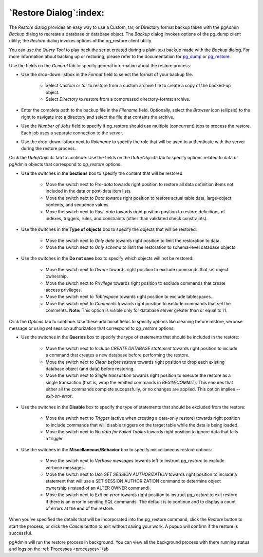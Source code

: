 .. _restore_dialog:

***********************
`Restore Dialog`:index:
***********************

The *Restore* dialog provides an easy way to use a Custom, tar, or Directory
format backup taken with the pgAdmin *Backup* dialog to recreate a database or
database object.  The *Backup* dialog invokes options of the pg_dump client
utility; the *Restore* dialog invokes options of the pg_restore client utility.

You can use the *Query Tool* to play back the script created during a plain-text
backup made with the *Backup* dialog.  For more information about backing up or
restoring, please refer to the documentation for
`pg_dump <https://www.postgresql.org/docs/current/app-pgdump.html>`_ or
`pg_restore <https://www.postgresql.org/docs/current/app-pgrestore.html>`_.

.. image:: images/restore_general.png
    :alt: Restore dialog general tab
    :align: center

Use the fields on the *General* tab to specify general information about the
restore process:

* Use the drop-down listbox in the *Format* field to select the format of your
  backup file.

   * Select *Custom or tar* to restore from a custom archive file to create a
     copy of the backed-up object.
   * Select *Directory* to restore from a compressed directory-format archive.

* Enter the complete path to the backup file in the *Filename* field.
  Optionally, select the *Browser* icon (ellipsis) to the right to navigate
  into a directory and select the file that contains the archive.
* Use the *Number of Jobs* field to specify if pg_restore should use multiple
  (concurrent) jobs to process the restore.  Each job uses a separate connection
  to the server.
* Use the drop-down listbox next to *Rolename* to specify the role that will be
  used to authenticate with the server during the restore process.

Click the *Data/Objects* tab to continue. Use the fields on the *Data/Objects*
tab to specify options related to data or pgAdmin objects that correspond to
*pg_restore* options.

.. image:: images/restore_sections.png
    :alt: Restore dialog options section
    :align: center

* Use the switches in the **Sections** box to specify the content that will be
  restored:

   * Move the switch next to *Pre-data* towards right position to restore all
     data definition items not included in the data or post-data item lists.
   * Move the switch next to *Data* towards right position to restore actual
     table data, large-object contents, and sequence values.
   * Move the switch next to *Post-data* towards right position position to restore
     definitions of indexes, triggers, rules, and constraints (other than
     validated check constraints).

.. image:: images/restore_objects.png
    :alt: Restore dialog sections section
    :align: center

* Use the switches in the **Type of objects** box to specify the objects that
  will be restored:

   * Move the switch next to *Only data* towards right position to limit the
     restoration to data.
   * Move the switch next to *Only schema* to limit the restoration to
     schema-level database objects.

.. image:: images/restore_do_not_save.png
    :alt: Restore dialog do not save section
    :align: center

* Use the switches in the **Do not save** box to specify which objects will not
  be restored:

   * Move the switch next to *Owner* towards right position to exclude commands
     that set object ownership.
   * Move the switch next to *Privilege* towards right position to exclude
     commands that create access privileges.
   * Move the switch next to *Tablespace* towards right position to exclude
     tablespaces.
   * Move the switch next to *Comments* towards right position to exclude
     commands that set the comments. **Note:** This option is visible only for
     database server greater than or equal to 11.

Click the *Options* tab to continue. Use these additional fields to specify
options like cleaning before restore, verbose message or using set session
authorization that correspond to *pg_restore* options.

.. image:: images/restore_queries.png
    :alt: Restore dialog queries section
    :align: center

* Use the switches in the **Queries** box to specify the type of statements that
  should be included in the restore:

   * Move the switch next to *Include CREATE DATABASE statement* towards right position
     to include a command that creates a new database before performing the restore.
   * Move the switch next to *Clean before restore* towards right position to
     drop each existing database object (and data) before restoring.
   * Move the switch next to *Single transaction* towards right position to
     execute the restore as a single transaction (that is, wrap the emitted
     commands in *BEGIN/COMMIT*). This ensures that either all the commands
     complete successfully, or no changes are applied. This option implies
     *--exit-on-error*.

.. image:: images/restore_disable.png
    :alt: Restore dialog disable section
    :align: center

* Use the switches in the **Disable** box to specify the type of statements that
  should be excluded from the restore:

   * Move the switch next to *Trigger* (active when creating a data-only
     restore) towards right position to include commands that will disable
     triggers on the target table while the data is being loaded.
   * Move the switch next to *No data for Failed Tables* towards right position
     to ignore data that fails a trigger.

.. image:: images/restore_miscellaneous.png
    :alt: Restore dialog miscellaneous section
    :align: center

* Use the switches in the **Miscellaneous/Behavior** box to specify
  miscellaneous restore options:

   * Move the switch next to *Verbose messages* towards left to instruct
     *pg_restore* to exclude verbose messages.
   * Move the switch next to *Use SET SESSION AUTHORIZATION* towards right position
     to include a statement that will use a SET SESSION AUTHORIZATION
     command to determine object ownership (instead of an ALTER OWNER command).

   * Move the switch next to *Exit on error* towards right position to instruct
     *pg_restore* to exit restore if there is an error in sending SQL commands.
     The default is to continue and to display a count of errors at the end of
     the restore.

When you’ve specified the details that will be incorporated into the pg_restore
command, click the *Restore* button to start the process, or click the *Cancel*
button to exit without saving your work. A popup will confirm if the restore is
successful.

pgAdmin will run the restore process in background. You can view all the background
process with there running status and logs on the :ref:`Processes <processes>`
tab